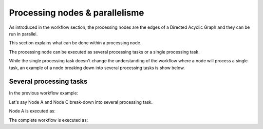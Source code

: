 Processing nodes & parallelisme
===============================

As introduced in the workflow section, the processing nodes are the edges of a Directed Acyclic Graph and they can be run in parallel.

This section explains what can be done within a processing node.

The processing node can be executed as several processing tasks or a single processing task.

While the single processing task doesn't change the understanding of the workflow where a node will process a single task, an example of a node breaking down into several processing tasks is show below.

Several processing tasks
************************

In the previous workflow example: 

.. uml::

   !define DIAG_NAME Workflow example

   !include includes/skins.iuml

   skinparam backgroundColor #FFFFFF
   skinparam componentStyle uml2

  start

  :Node A;

  fork
    :Node B;
  fork again
    :Node C;
  end fork
    :Node D;

  stop

Let's say Node A and Node C break-down into several processing task.

Node A is executed as:

.. uml::

  !define DIAG_NAME Node A breakdown

  !include includes/skins.iuml

  skinparam backgroundColor #FFFFFF
  skinparam componentStyle uml2
   
  fork
    :Task A.1;
  fork again
    :Task A.2;
  fork again
    :...;
  fork again
    :Task A.n;
  end fork

The complete workflow is executed as:

.. uml::

  !define DIAG_NAME Workflow example

  !include includes/skins.iuml

  skinparam backgroundColor #FFFFFF
  skinparam componentStyle uml2

  start

  fork
    :Task A.1;
  fork again
    :Task A.2;
  fork again
    :...;
  fork again
    :Task A.n;
  end fork

  fork
    :Task B;
  fork again
    fork
      :Task C.1;
    fork again
      :Task C.2;
    fork again
      :...;
    fork again
      :Task C.n;
    end fork
  end fork
    :Task D;

  stop
    
